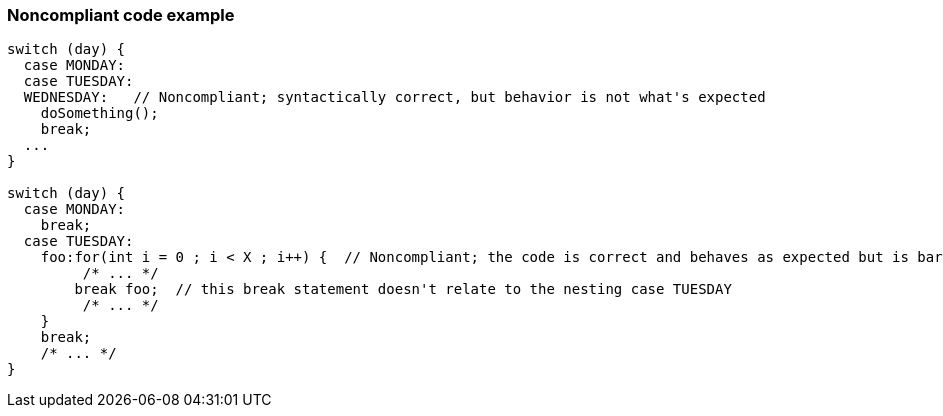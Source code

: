 === Noncompliant code example

[source,text]
----
switch (day) {
  case MONDAY:
  case TUESDAY:
  WEDNESDAY:   // Noncompliant; syntactically correct, but behavior is not what's expected
    doSomething();
    break;
  ...
}

switch (day) {
  case MONDAY:
    break;
  case TUESDAY:
    foo:for(int i = 0 ; i < X ; i++) {  // Noncompliant; the code is correct and behaves as expected but is barely readable 
         /* ... */
        break foo;  // this break statement doesn't relate to the nesting case TUESDAY
         /* ... */
    }
    break;
    /* ... */
}
----
